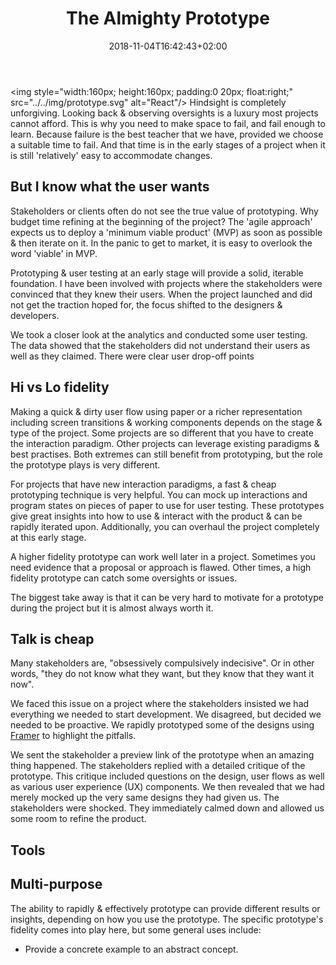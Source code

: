 #+DATE: 2018-11-04T16:42:43+02:00
#+TITLE: The Almighty Prototype
#+DRAFT: true

<img style="width:160px; height:160px; padding:0 20px; float:right;" src="../../img/prototype.svg" alt="React"/>
Hindsight is completely unforgiving. Looking back & observing oversights is a luxury most projects cannot afford. This is why you need to make space to fail, and fail enough to learn. Because failure is the best teacher that we have, provided we choose a suitable time to fail. And that time is in the early stages of a project when it is still 'relatively' easy to accommodate changes.

** But I know what the user wants
   Stakeholders or clients often do not see the true value of prototyping. Why budget time refining at the beginning of the project? The 'agile approach' expects us to deploy a 'minimum viable product' (MVP) as soon as possible & then iterate on it. In the panic to get to market, it is easy to overlook the word 'viable' in MVP.

   Prototyping & user testing at an early stage will provide a solid, iterable foundation. I have been involved with projects where the stakeholders were convinced that they knew their users. When the project launched and did not get the traction hoped for, the focus shifted to the designers & developers.

We took a closer look at the analytics and conducted some user testing. The data showed that the stakeholders did not understand their users as well as they claimed. There were clear user drop-off points
   
** Hi vs Lo fidelity
   Making a quick & dirty user flow using paper or a richer representation including screen transitions & working components depends on the stage & type of the project. Some projects are so different that you have to create the interaction paradigm. Other projects can leverage existing paradigms & best practises. Both extremes can still benefit from prototyping, but the role the prototype plays is very different.

   For projects that have new interaction paradigms, a fast & cheap prototyping technique is very helpful. You can mock up interactions and program states on pieces of paper to use for user testing. These prototypes give great insights into how to use & interact with the product & can be rapidly iterated upon. Additionally, you can overhaul the project completely at this early stage.

   A higher fidelity prototype can work well later in a project. Sometimes you need evidence that a proposal or approach is flawed. Other times, a high fidelity prototype can catch some oversights or issues.

   The biggest take away is that it can be very hard to motivate for a prototype during the project but it is almost always worth it.

** Talk is cheap
  Many stakeholders are, "obsessively compulsively indecisive". Or in other words, "they do not know what they want, but they know that they want it now".

  We faced this issue on a project where the stakeholders insisted we had everything we needed to start development. We disagreed, but decided we needed to be proactive. We rapidly prototyped some of the designs using [[https://framer.com/][Framer]] to highlight the pitfalls. 

  We sent the stakeholder a preview link of the prototype when an amazing thing happened. The stakeholders replied with a detailed critique of the prototype. This critique included questions on the design, user flows as well as various user experience (UX) components. We then revealed that we had merely mocked up the very same designs they had given us. The stakeholders were shocked. They immediately calmed down and allowed us some room to refine the product.

** Tools

** Multi-purpose
   The ability to rapidly & effectively prototype can provide different results or insights, depending on how you use the prototype. The specific prototype's fidelity comes into play here, but some general uses include:

   - Provide a concrete example to an abstract concept.
